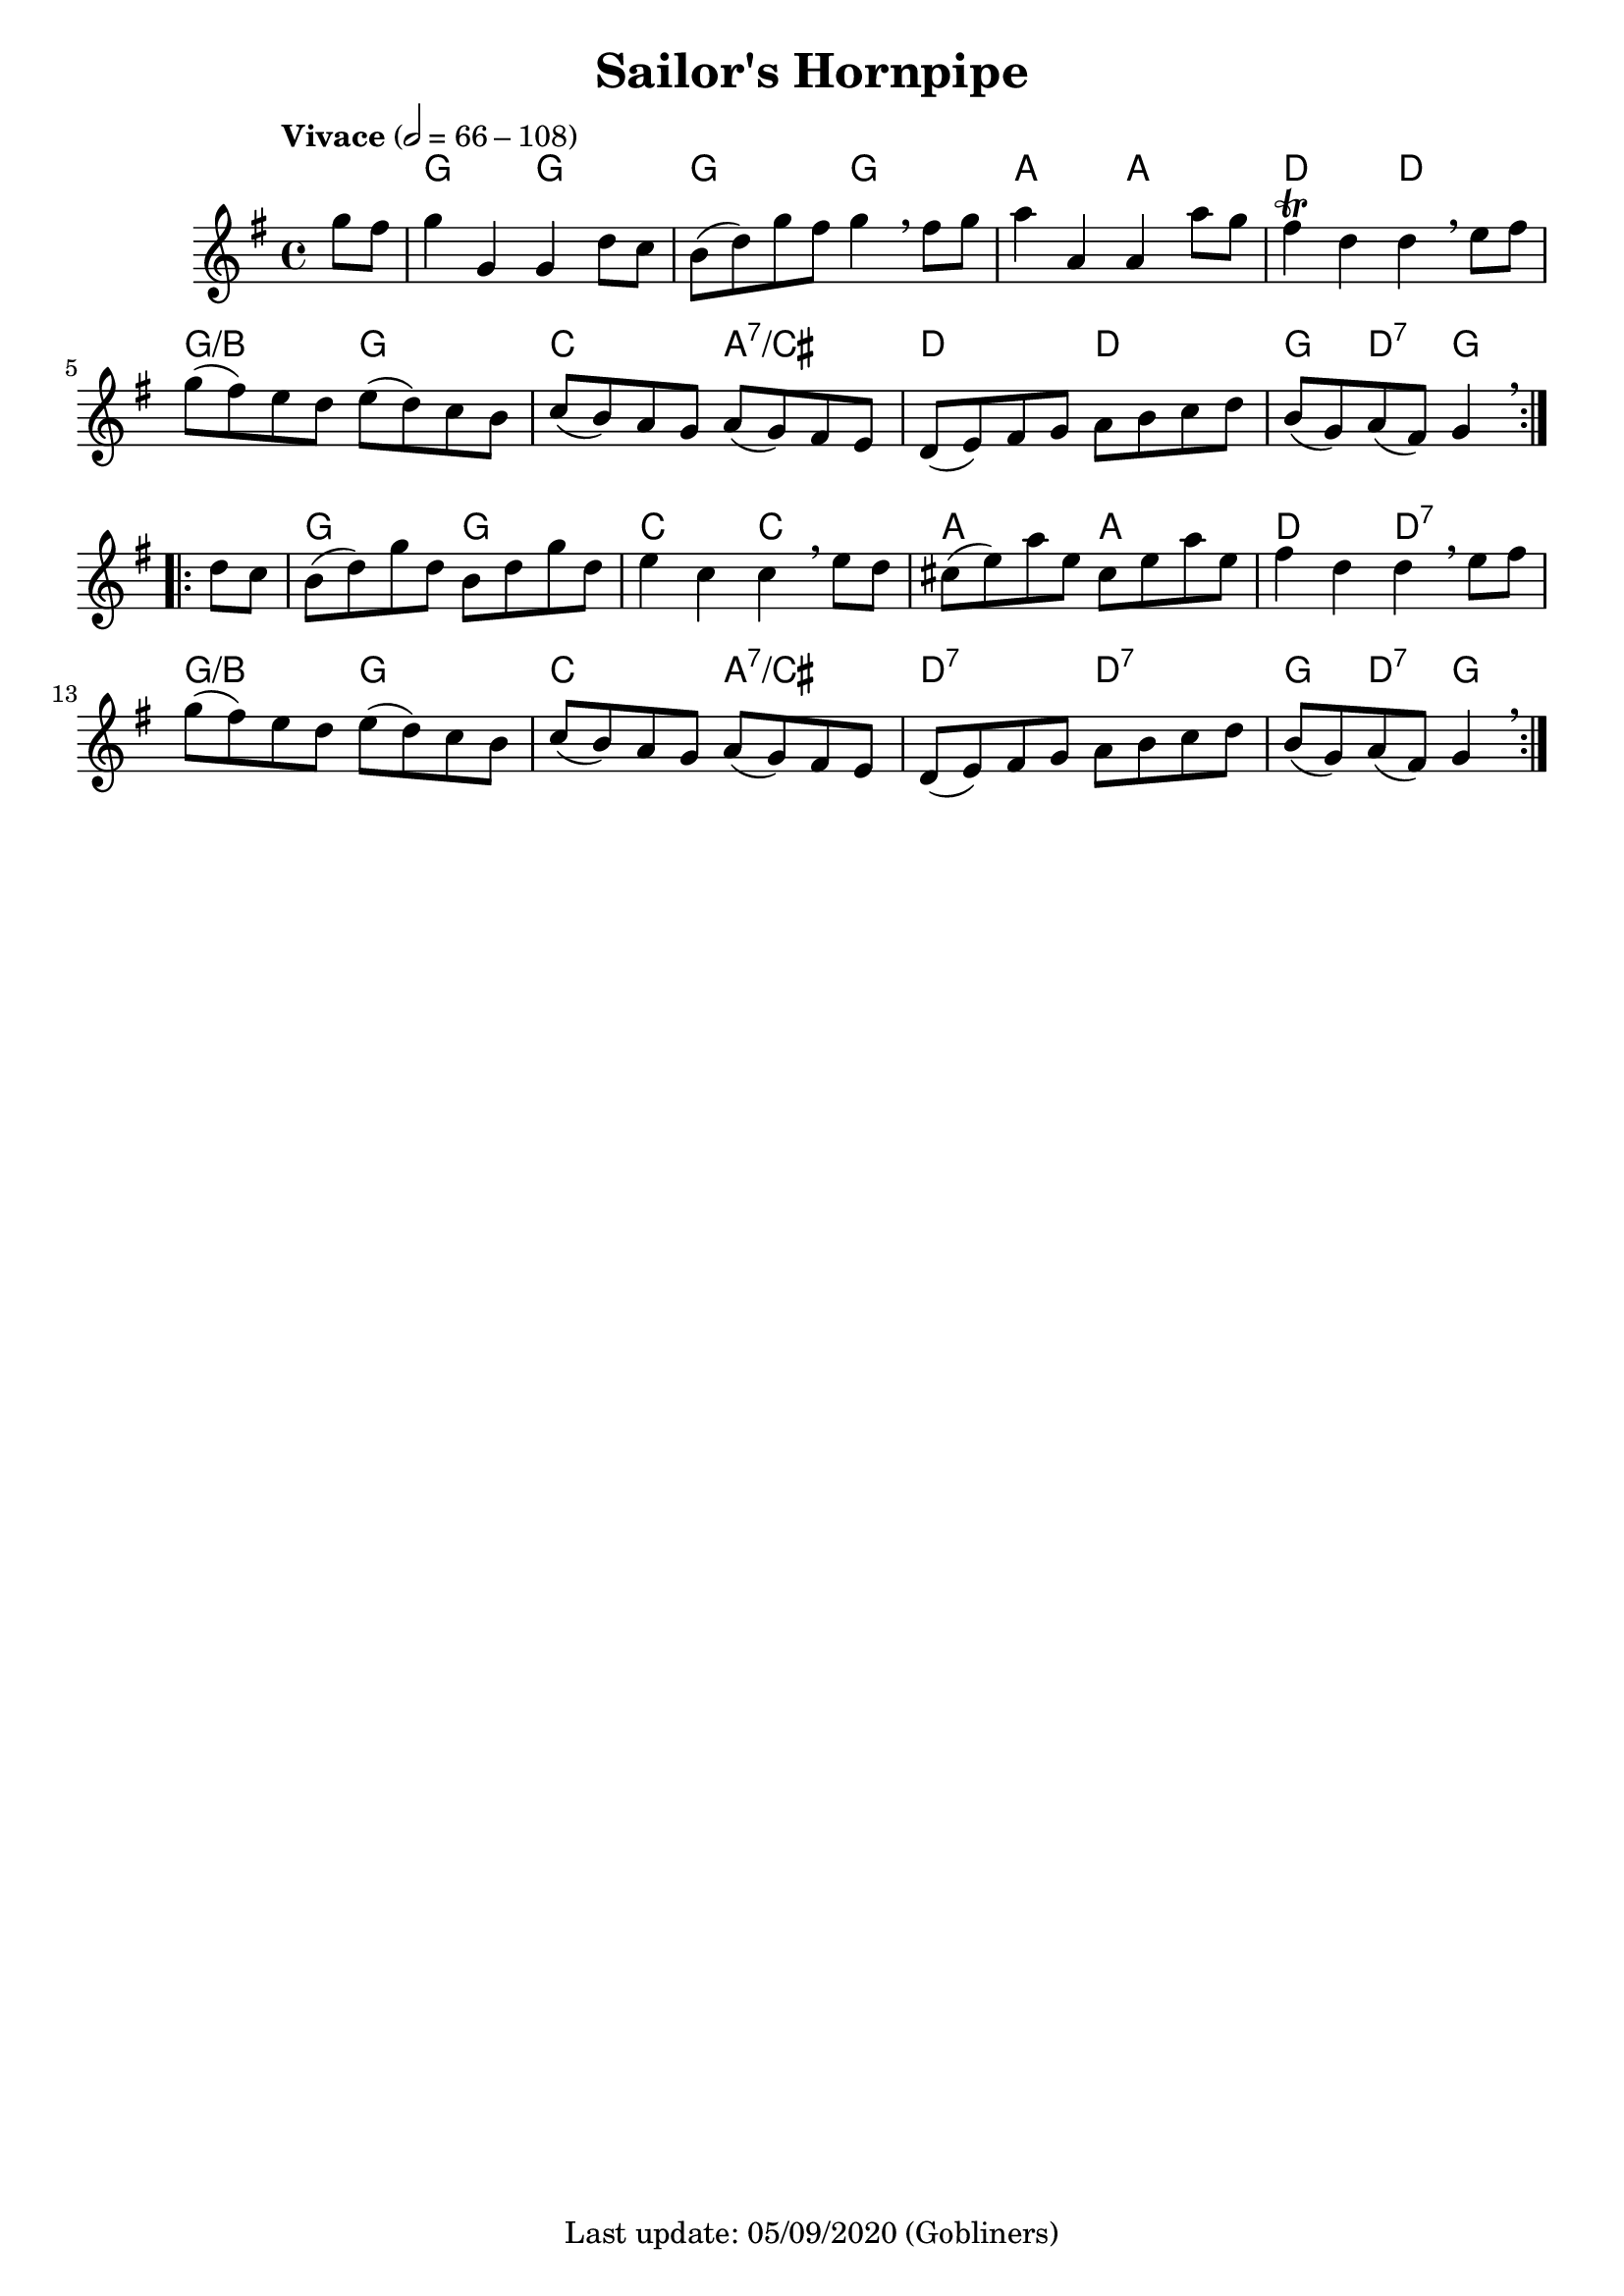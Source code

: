 #(set-default-paper-size "a4" 'portrait)
%#(set-global-staff-size 24 )

\version "2.18"
\header {
  title = "Sailor's Hornpipe"
  enteredby = "grerika @ github"
  %tagline = "Last update: 05/03/2020 (Gobliners)"
  tagline = "Last update: 05/09/2020 (Gobliners)"
}

global = {
  \key e \minor
  \time 4/4
  \tempo "Vivace" 2 = 66-108
}



voice = \relative c'' {
  \global
  \dynamicUp
  \partial 4 g'8 fis 
  g4 g, g d'8 c | b (d) g fis g4 \breathe fis8 g |
  a4 a, a a'8 g | fis4\trill d d \breathe e8 fis |
  g (fis) e d e (d) c b | c (b) a g a (g) fis e | 
  d (e) fis g a b c d | b (g) a (fis) g4 \breathe   
  \bar ":|.|:"
  \break
  d'8 c | b (d) g d b d g d | e4 c c \breathe e8 d | 
  cis (e) a e cis e a e fis4 d d \breathe  e8 fis | 
  g (fis) e d e (d) c b | c (b) a g a (g) fis e | 
  d (e) fis g a b c d | b (g) a (fis) g4 \breathe
  \bar ":|."    
}

harmonies = \chordmode {
    r4 
    g4 r g r  | g r g r | a r a r | d r d r 
    g/b r g2 c a:7/cis d4 r d4 r4 g4 d4:7 g r
    % 
    g r g r       | c r c r | a r a r  | 
    d r d:7 r     | g/b r g r |
    c r a:7/cis r | d:7 r d:7 r  |
    g d:7 g 
}

\score {
  <<
      \new ChordNames {
        \set noChordSymbol = "" 
        \set chordChanges = ##t
        \harmonies
      }
    \voice 
    
  >>
  
  \layout { }
  \midi {
    \context {
      \voice
    }
    \tempo 2 = 100
  }
}